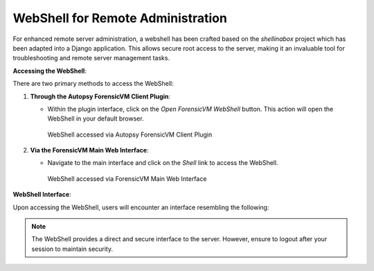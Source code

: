 WebShell for Remote Administration
==================================

For enhanced remote server administration, a webshell has been crafted based on the `shellinabox` project which has been adapted into a Django application. This allows secure root access to the server, making it an invaluable tool for troubleshooting and remote server management tasks.

**Accessing the WebShell**:

There are two primary methods to access the WebShell:

1. **Through the Autopsy ForensicVM Client Plugin**:

   - Within the plugin interface, click on the *Open ForensicVM WebShell* button. This action will open the WebShell in your default browser.

     .. raw:: latex

        \FloatBarrier

     .. figure:: img/webshell_0001.jpg
        :alt: WebShell accessed via Autopsy ForensicVM Client Plugin
        :align: center
        :width: 600

        WebShell accessed via Autopsy ForensicVM Client Plugin

     .. raw:: latex

        \FloatBarrier

2. **Via the ForensicVM Main Web Interface**:

   - Navigate to the main interface and click on the *Shell* link to access the WebShell.

     .. raw:: latex

        \FloatBarrier

     .. figure:: img/webshell_0002.jpg
        :alt: WebShell accessed via ForensicVM Main Web Interface
        :align: center
        :width: 600

        WebShell accessed via ForensicVM Main Web Interface

     .. raw:: latex

        \FloatBarrier

**WebShell Interface**:

Upon accessing the WebShell, users will encounter an interface resembling the following:

.. raw:: latex

   \FloatBarrier

.. figure:: img/webshell_0003.jpg
   :alt: ForensicVM WebShell Interface
   :align: center
   :width: 600

.. raw:: latex

   \FloatBarrier

   ForensicVM WebShell Interface

.. note::

   The WebShell provides a direct and secure interface to the server. However, ensure to logout after your session to maintain security.

